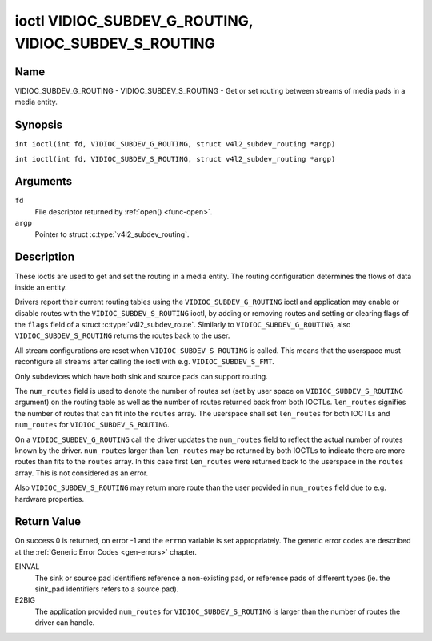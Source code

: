 .. SPDX-License-Identifier: GFDL-1.1-no-invariants-or-later
.. c:namespace:: V4L

.. _VIDIOC_SUBDEV_G_ROUTING:

******************************************************
ioctl VIDIOC_SUBDEV_G_ROUTING, VIDIOC_SUBDEV_S_ROUTING
******************************************************

Name
====

VIDIOC_SUBDEV_G_ROUTING - VIDIOC_SUBDEV_S_ROUTING - Get or set routing between streams of media pads in a media entity.


Synopsis
========

.. c:macro:: VIDIOC_SUBDEV_G_ROUTING

``int ioctl(int fd, VIDIOC_SUBDEV_G_ROUTING, struct v4l2_subdev_routing *argp)``

.. c:macro:: VIDIOC_SUBDEV_S_ROUTING

``int ioctl(int fd, VIDIOC_SUBDEV_S_ROUTING, struct v4l2_subdev_routing *argp)``

Arguments
=========

``fd``
    File descriptor returned by :ref:`open() <func-open>`.

``argp``
    Pointer to struct :c:type:`v4l2_subdev_routing`.


Description
===========

These ioctls are used to get and set the routing in a media entity.
The routing configuration determines the flows of data inside an entity.

Drivers report their current routing tables using the
``VIDIOC_SUBDEV_G_ROUTING`` ioctl and application may enable or disable routes
with the ``VIDIOC_SUBDEV_S_ROUTING`` ioctl, by adding or removing routes and
setting or clearing flags of the ``flags`` field of a struct
:c:type:`v4l2_subdev_route`. Similarly to ``VIDIOC_SUBDEV_G_ROUTING``, also
``VIDIOC_SUBDEV_S_ROUTING`` returns the routes back to the user.

All stream configurations are reset when ``VIDIOC_SUBDEV_S_ROUTING`` is
called. This means that the userspace must reconfigure all streams after calling
the ioctl with e.g. ``VIDIOC_SUBDEV_S_FMT``.

Only subdevices which have both sink and source pads can support routing.

The ``num_routes`` field is used to denote the number of routes set (set by user
space on ``VIDIOC_SUBDEV_S_ROUTING`` argument) on the routing table as well as
the number of routes returned back from both IOCTLs. ``len_routes`` signifies
the number of routes that can fit into the ``routes`` array. The userspace shall
set ``len_routes`` for both IOCTLs and ``num_routes`` for
``VIDIOC_SUBDEV_S_ROUTING``.

On a ``VIDIOC_SUBDEV_G_ROUTING`` call the driver updates the ``num_routes``
field to reflect the actual number of routes known by the driver.
``num_routes`` larger than ``len_routes`` may be returned by both IOCTLs to
indicate there are more routes than fits to the ``routes`` array. In this
case first ``len_routes`` were returned back to the userspace in the
``routes`` array. This is not considered as an error.

Also ``VIDIOC_SUBDEV_S_ROUTING`` may return more route than the user provided in
``num_routes`` field due to e.g. hardware properties.

.. tabularcolumns:: |p{4.4cm}|p{4.4cm}|p{8.7cm}|

.. c:type:: v4l2_subdev_routing

.. flat-table:: struct v4l2_subdev_routing
    :header-rows:  0
    :stub-columns: 0
    :widths:       1 1 2

    * - __u32
      - ``which``
      - Format to modified, from enum
        :ref:`v4l2_subdev_format_whence <v4l2-subdev-format-whence>`.
    * - __u32
      - ``len_routes``
      - The length of the array (as in memory reserved for the array)
    * - struct :c:type:`v4l2_subdev_route`
      - ``routes[]``
      - Array of struct :c:type:`v4l2_subdev_route` entries
    * - __u32
      - ``num_routes``
      - Number of entries of the routes array
    * - __u32
      - ``reserved``\ [11]
      - Reserved for future extensions. Applications and drivers must set
	the array to zero.

.. tabularcolumns:: |p{4.4cm}|p{4.4cm}|p{8.7cm}|

.. c:type:: v4l2_subdev_route

.. flat-table:: struct v4l2_subdev_route
    :header-rows:  0
    :stub-columns: 0
    :widths:       1 1 2

    * - __u32
      - ``sink_pad``
      - Sink pad number.
    * - __u32
      - ``sink_stream``
      - Sink pad stream number.
    * - __u32
      - ``source_pad``
      - Source pad number.
    * - __u32
      - ``source_stream``
      - Source pad stream number.
    * - __u32
      - ``flags``
      - Route enable/disable flags
	:ref:`v4l2_subdev_routing_flags <v4l2-subdev-routing-flags>`.
    * - __u32
      - ``reserved``\ [5]
      - Reserved for future extensions. Applications and drivers must set
	the array to zero.

.. tabularcolumns:: |p{6.6cm}|p{2.2cm}|p{8.7cm}|

.. _v4l2-subdev-routing-flags:

.. flat-table:: enum v4l2_subdev_routing_flags
    :header-rows:  0
    :stub-columns: 0
    :widths:       3 1 4

    * - V4L2_SUBDEV_ROUTE_FL_ACTIVE
      - 0x0001
      - The route is enabled. Set by applications.

Return Value
============

On success 0 is returned, on error -1 and the ``errno`` variable is set
appropriately. The generic error codes are described at the
:ref:`Generic Error Codes <gen-errors>` chapter.

EINVAL
   The sink or source pad identifiers reference a non-existing pad, or reference
   pads of different types (ie. the sink_pad identifiers refers to a source pad).

E2BIG
   The application provided ``num_routes`` for ``VIDIOC_SUBDEV_S_ROUTING`` is
   larger than the number of routes the driver can handle.
